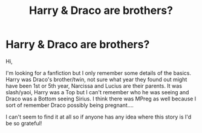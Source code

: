 #+TITLE: Harry & Draco are brothers?

* Harry & Draco are brothers?
:PROPERTIES:
:Author: MeltedChocolate2019
:Score: 0
:DateUnix: 1565465131.0
:DateShort: 2019-Aug-10
:FlairText: What's That Fic?
:END:
Hi,

I'm looking for a fanfiction but I only remember some details of the basics. Harry was Draco's brother/twin, not sure what year they found out might have been 1st or 5th year, Narcissa and Lucius are their parents. It was slash/yaoi, Harry was a Top but I can't remember who he was seeing and Draco was a Bottom seeing Sirius. I think there was MPreg as well because I sort of remember Draco possibly being pregnant....

I can't seem to find it at all so if anyone has any idea where this story is I'd be so grateful!

